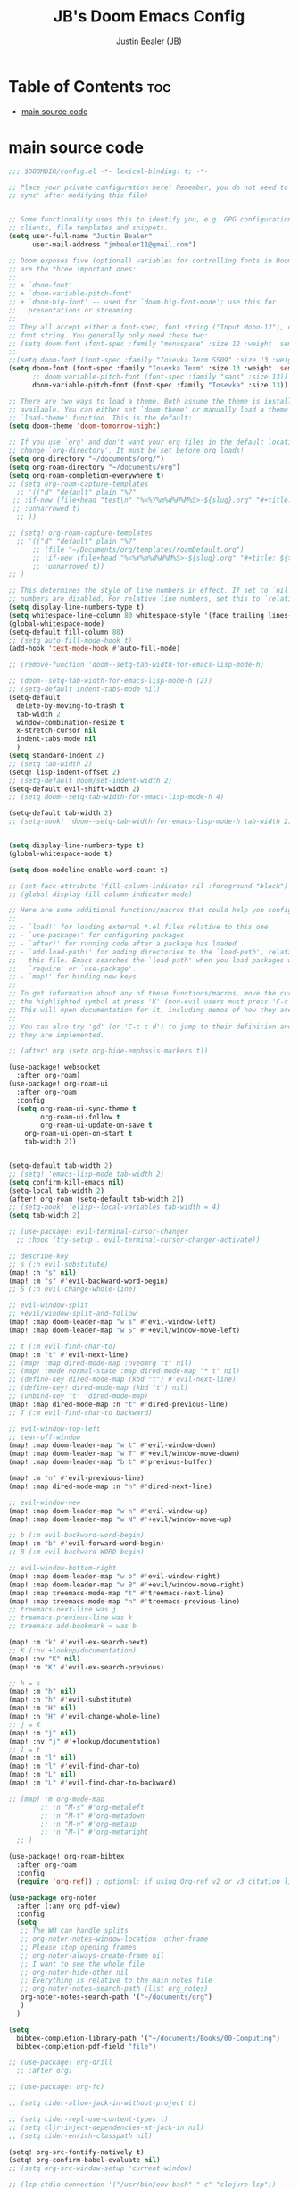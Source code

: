 #+Title: JB's Doom Emacs Config
#+Author: Justin Bealer (JB)
#+Description: JB's personal Doom Emacs config.
#+Startup: showeverything

* Table of Contents :toc:
- [[#main-source-code][main source code]]

* main source code
#+begin_src emacs-lisp
;;; $DOOMDIR/config.el -*- lexical-binding: t; -*-

;; Place your private configuration here! Remember, you do not need to run 'doom
;; sync' after modifying this file!


;; Some functionality uses this to identify you, e.g. GPG configuration, email
;; clients, file templates and snippets.
(setq user-full-name "Justin Bealer"
      user-mail-address "jmbealer11@gmail.com")

;; Doom exposes five (optional) variables for controlling fonts in Doom. Here
;; are the three important ones:
;;
;; + `doom-font'
;; + `doom-variable-pitch-font'
;; + `doom-big-font' -- used for `doom-big-font-mode'; use this for
;;   presentations or streaming.
;;
;; They all accept either a font-spec, font string ("Input Mono-12"), or xlfd
;; font string. You generally only need these two:
;; (setq doom-font (font-spec :family "monospace" :size 12 :weight 'semi-light)
;;
;;(setq doom-font (font-spec :family "Iosevka Term SS09" :size 13 :weight 'semi-light)
(setq doom-font (font-spec :family "Iosevka Term" :size 13 :weight 'semi-light)
      ;; doom-variable-pitch-font (font-spec :family "sans" :size 13))
      doom-variable-pitch-font (font-spec :family "Iosevka" :size 13))

;; There are two ways to load a theme. Both assume the theme is installed and
;; available. You can either set `doom-theme' or manually load a theme with the
;; `load-theme' function. This is the default:
(setq doom-theme 'doom-tomorrow-night)

;; If you use `org' and don't want your org files in the default location below,
;; change `org-directory'. It must be set before org loads!
(setq org-directory "~/documents/org/")
(setq org-roam-directory "~/documents/org")
(setq org-roam-completion-everywhere t)
;; (setq org-roam-capture-templates
  ;; '(("d" "default" plain "%?"
 ;; :if-new (file+head "test\n" "%<%Y%m%d%H%M%S>-${slug}.org" "#+title: ${title}\n#+date: %U\n")
 ;; :unnarrowed t)
  ;; ))

;; (setq! org-roam-capture-templates
  ;; '(("d" "default" plain "%?"
      ;; (file "~/Documents/org/templates/roamDefault.org")
      ;; :if-new (file+head "%<%Y%m%d%H%M%S>-${slug}.org" "#+title: ${title}\n#+date: %U\n")
      ;; :unnarrowed t))
;; )

;; This determines the style of line numbers in effect. If set to `nil', line
;; numbers are disabled. For relative line numbers, set this to `relative'.
(setq display-line-numbers-type t)
(setq whitespace-line-column 80 whitespace-style '(face trailing lines-tail))
(global-whitespace-mode)
(setq-default fill-column 80)
;; (setq auto-fill-mode-hook t)
(add-hook 'text-mode-hook #'auto-fill-mode)

;; (remove-function 'doom--setq-tab-width-for-emacs-lisp-mode-h)

;; (doom--setq-tab-width-for-emacs-lisp-mode-h (2))
;; (setq-default indent-tabs-mode nil)
(setq-default
  delete-by-moving-to-trash t
  tab-width 2
  window-combination-resize t
  x-stretch-cursor nil
  indent-tabs-mode nil
  )
(setq standard-indent 2)
;; (setq tab-width 2)
(setq! lisp-indent-offset 2)
;; (setq-default doom/set-indent-width 2)
(setq-default evil-shift-width 2)
;; (setq doom--setq-tab-width-for-emacs-lisp-mode-h 4)

(setq-default tab-width 2)
;; (setq-hook! 'doom--setq-tab-width-for-emacs-lisp-mode-h tab-width 2)


(setq display-line-numbers-type t)
(global-whitespace-mode t)

(setq doom-modeline-enable-word-count t)

;; (set-face-attribute 'fill-column-indicator nil :foreground "black")
;; (global-display-fill-column-indicator-mode)

;; Here are some additional functions/macros that could help you configure Doom:
;;
;; - `load!' for loading external *.el files relative to this one
;; - `use-package!' for configuring packages
;; - `after!' for running code after a package has loaded
;; - `add-load-path!' for adding directories to the `load-path', relative to
;;   this file. Emacs searches the `load-path' when you load packages with
;;   `require' or `use-package'.
;; - `map!' for binding new keys
;;
;; To get information about any of these functions/macros, move the cursor over
;; the highlighted symbol at press 'K' (non-evil users must press 'C-c c k').
;; This will open documentation for it, including demos of how they are used.
;;
;; You can also try 'gd' (or 'C-c c d') to jump to their definition and see how
;; they are implemented.

;; (after! org (setq org-hide-emphasis-markers t))

(use-package! websocket
  :after org-roam)
(use-package! org-roam-ui
  :after org-roam
  :config
  (setq org-roam-ui-sync-theme t
        org-roam-ui-follow t
        org-roam-ui-update-on-save t
    org-roam-ui-open-on-start t
    tab-width 2))


(setq-default tab-width 2)
;; (setq! 'emacs-lisp-mode tab-width 2)
(setq confirm-kill-emacs nil)
(setq-local tab-width 2)
(after! org-roam (setq-default tab-width 2))
;; (setq-hook! 'elisp--local-variables tab-width = 4)
(setq tab-width 2)

;; (use-package! evil-terminal-cursor-changer
  ;; :hook (tty-setup . evil-terminal-cursor-changer-activate))

;; describe-key
;; s (:n evil-substitute)
(map! :n "s" nil)
(map! :m "s" #'evil-backward-word-begin)
;; S (:n evil-change-whole-line)

;; evil-window-split
;; +evil/window-split-and-follow
(map! :map doom-leader-map "w s" #'evil-window-left)
(map! :map doom-leader-map "w S" #'+evil/window-move-left)

;; t (:m evil-find-char-to)
(map! :m "t" #'evil-next-line)
;; (map! :map dired-mode-map :nveomrg "t" nil)
;; (map! :mode normal-state :map dired-mode-map "* t" nil)
;; (define-key dired-mode-map (kbd "t") #'evil-next-line)
;; (define-key! dired-mode-map (kbd "t") nil)
;; (unbind-key "t" 'dired-mode-map)
(map! :map dired-mode-map :n "t" #'dired-previous-line)
;; T (:m evil-find-char-to backward)

;; evil-window-top-left
;; tear-off-window
(map! :map doom-leader-map "w t" #'evil-window-down)
(map! :map doom-leader-map "w T" #'+evil/window-move-down)
(map! :map doom-leader-map "b t" #'previous-buffer)

(map! :m "n" #'evil-previous-line)
(map! :map dired-mode-map :n "n" #'dired-next-line)

;; evil-window-new
(map! :map doom-leader-map "w n" #'evil-window-up)
(map! :map doom-leader-map "w N" #'+evil/window-move-up)

;; b (:m evil-backward-word-begin)
(map! :m "b" #'evil-forward-word-begin)
;; B (:m evil-backward-WORD-begin)

;; evil-window-bottom-right
(map! :map doom-leader-map "w b" #'evil-window-right)
(map! :map doom-leader-map "w B" #'+evil/window-move-right)
(map! :map treemacs-mode-map "t" #'treemacs-next-line)
(map! :map treemacs-mode-map "n" #'treemacs-previous-line)
;; treemacs-next-line was j
;; treemacs-previous-line was k
;; treemacs-add-bookmark = was b

(map! :m "k" #'evil-ex-search-next)
;; K (:nv +lookup/documentation)
(map! :nv "K" nil)
(map! :m "K" #'evil-ex-search-previous)

;; h = s
(map! :m "h" nil)
(map! :n "h" #'evil-substitute)
(map! :m "H" nil)
(map! :n "H" #'evil-change-whole-line)
;; j = K
(map! :m "j" nil)
(map! :nv "j" #'+lookup/documentation)
;; l = t
(map! :m "l" nil)
(map! :m "l" #'evil-find-char-to)
(map! :m "L" nil)
(map! :m "L" #'evil-find-char-to-backward)

;; (map! :m org-mode-map
        ;; :n "M-s" #'org-metaleft
        ;; :n "M-t" #'org-metadown
        ;; :n "M-n" #'org-metaup
        ;; :n "M-l" #'org-metaright
  ;; )

(use-package! org-roam-bibtex
  :after org-roam
  :config
  (require 'org-ref)) ; optional: if using Org-ref v2 or v3 citation links

(use-package org-noter
  :after (:any org pdf-view)
  :config
  (setq
   ;; The WM can handle splits
   ;; org-noter-notes-window-location 'other-frame
   ;; Please stop opening frames
   ;; org-noter-always-create-frame nil
   ;; I want to see the whole file
   ;; org-noter-hide-other nil
   ;; Everything is relative to the main notes file
   ;; org-noter-notes-search-path (list org_notes)
   org-noter-notes-search-path '("~/documents/org")
   )
  )

(setq
  bibtex-completion-library-path '("~/documents/Books/00-Computing")
  bibtex-completion-pdf-field "file")

;; (use-package! org-drill
  ;; :after org)

;; (use-package! org-fc)

;; (setq cider-allow-jack-in-without-project t)

;; (setq cider-repl-use-content-types t)
;; (setq cljr-inject-dependencies-at-jack-in nil)
;; (setq cider-enrich-classpath nil)

(setq! org-src-fontify-natively t)
(setq! org-confirm-babel-evaluate nil)
;; (setq org-src-window-setup 'current-window)

;; (lsp-stdio-connection '("/usr/bin/env bash" "-c" "clojure-lsp"))
;; (lsp-stdio-connection '("/usr/bin/env bash" "-c" "/usr/local/bin/clojure-lsp"))
;; /usr/bin/env emacs --daemon
;; (use-package lsp-mode
  ;; :commands lsp
  ;; :config
  ;; (dolist (m '(clojure-mode
               ;; clojurec-mode
               ;; clojurescript-mode
               ;; clojurex-mode))
    ;; (add-to-list 'lsp-language-id-configuration `(,m . "clojure")))
  ;; :custom
  ;; ((lsp-clojure-server-command '("bash" "-c" "/usr/local/bin/clojure-lsp")) ;; <- here
   ;; (lsp-enable-indentation nil))
  ;; :hook
  ;; (clojure-mode . lsp)
  ;; (clojurec-mode . lsp)
  ;; (clojurescript-mode . lsp))
(setq lsp-clojure-custom-server-command '("bash" "-c" ".local/bin/clojure-lsp"))

(use-package! org-auto-tangle
  :defer t
  :hook (org-mode . org-auto-tangle-mode)
  :config
  (setq org-auto-tangle-default t))

(setq! org-indent-mode nil)
;; (add-hook! 'org-mode-hook (electric-indent-local-mode -1))
(electric-indent-mode -1) ; globally
(after! org
  (setq org-startup-indented nil))
;; if you use evil
(map! :after evil-org
      :map evil-org-mode-map
      :i [return] #'+default/newline
      :i "RET" #'+default/newline)



(add-hook 'org-mode-hook #'org-modern-mode)
(add-hook 'org-agenda-finalize-hook #'org-modern-agenda)

;; Minimal UI
(package-initialize)
(menu-bar-mode -1)
(tool-bar-mode -1)
(scroll-bar-mode -1)
;; (modus-themes-load-operandi)

;; Choose some fonts
(set-face-attribute 'default nil :family "Iosevka")
(set-face-attribute 'variable-pitch nil :family "Iosevka Aile")
;; (set-face-attribute 'org-modern-symbol nil :family "Iosevka")

;; Add frame borders and window dividers
(modify-all-frames-parameters
 '((right-divider-width . 40)
   (internal-border-width . 40)))
(dolist (face '(window-divider
                window-divider-first-pixel
                window-divider-last-pixel))
  (face-spec-reset-face face)
  (set-face-foreground face (face-attribute 'default :background)))
(set-face-background 'fringe (face-attribute 'default :background))

(setq
 ;; Edit settings
 org-auto-align-tags nil
 org-tags-column 0
 org-catch-invisible-edits 'show-and-error
 org-special-ctrl-a/e t
 org-insert-heading-respect-content t

 ;; Org styling, hide markup etc.
 org-hide-emphasis-markers t
 org-pretty-entities t
 org-ellipsis "…"

 ;; Agenda styling
 org-agenda-tags-column 0
 org-agenda-block-separator ?─
 org-agenda-time-grid
 '((daily today require-timed)
   (800 1000 1200 1400 1600 1800 2000)
   " ┄┄┄┄┄ " "┄┄┄┄┄┄┄┄┄┄┄┄┄┄┄")
 org-agenda-current-time-string
 "⭠ now ─────────────────────────────────────────────────")

(global-org-modern-mode)

(add-hook 'before-save-hook 'time-stamp)
#+end_src
